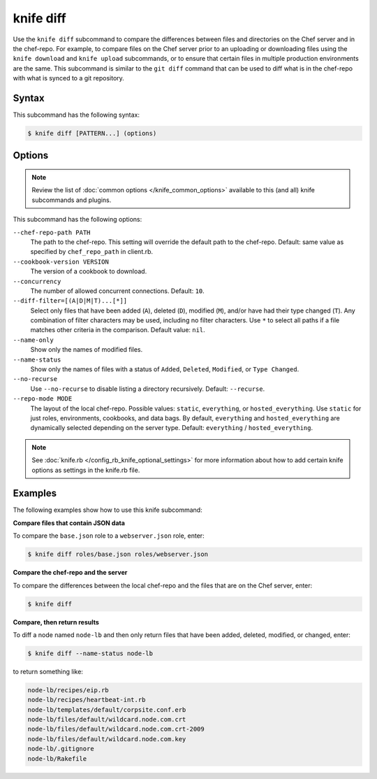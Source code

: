 =====================================================
knife diff
=====================================================

.. tag knife_diff_summary

Use the ``knife diff`` subcommand to compare the differences between files and directories on the Chef server and in the chef-repo. For example, to compare files on the Chef server prior to an uploading or downloading files using the ``knife download`` and ``knife upload`` subcommands, or to ensure that certain files in multiple production environments are the same. This subcommand is similar to the ``git diff`` command that can be used to diff what is in the chef-repo with what is synced to a git repository.

.. end_tag

Syntax
=====================================================
This subcommand has the following syntax:

.. code-block:: bash

   $ knife diff [PATTERN...] (options)

Options
=====================================================
.. note:: .. tag knife_common_see_common_options_link

          Review the list of :doc:`common options </knife_common_options>` available to this (and all) knife subcommands and plugins.

          .. end_tag

.. This file describes a command or a subcommand for Knife.
.. The contents of this file may be included in multiple topics (using the includes directive).
.. The contents of this file should be modified in a way that preserves its ability to appear in multiple topics.

This subcommand has the following options:

``--chef-repo-path PATH``
   The path to the chef-repo. This setting will override the default path to the chef-repo. Default: same value as specified by ``chef_repo_path`` in client.rb.

``--cookbook-version VERSION``
   The version of a cookbook to download.

``--concurrency``
   The number of allowed concurrent connections. Default: ``10``.

``--diff-filter=[(A|D|M|T)...[*]]``
   Select only files that have been added (``A``), deleted (``D``), modified (``M``), and/or have had their type changed (``T``). Any combination of filter characters may be used, including no filter characters. Use ``*`` to select all paths if a file matches other criteria in the comparison. Default value: ``nil``.

``--name-only``
   Show only the names of modified files.

``--name-status``
   Show only the names of files with a status of ``Added``, ``Deleted``, ``Modified``, or ``Type Changed``.

``--no-recurse``
   Use ``--no-recurse`` to disable listing a directory recursively. Default: ``--recurse``.

``--repo-mode MODE``
   The layout of the local chef-repo. Possible values: ``static``, ``everything``, or ``hosted_everything``. Use ``static`` for just roles, environments, cookbooks, and data bags. By default, ``everything`` and ``hosted_everything`` are dynamically selected depending on the server type. Default: ``everything`` / ``hosted_everything``.

.. note:: .. tag knife_common_see_all_config_options

          See :doc:`knife.rb </config_rb_knife_optional_settings>` for more information about how to add certain knife options as settings in the knife.rb file.

          .. end_tag

Examples
=====================================================
The following examples show how to use this knife subcommand:

**Compare files that contain JSON data**

To compare the ``base.json`` role to a ``webserver.json`` role, enter:

.. code-block:: bash

   $ knife diff roles/base.json roles/webserver.json

**Compare the chef-repo and the server**

To compare the differences between the local chef-repo and the files that are on the Chef server, enter:

.. code-block:: bash

   $ knife diff

**Compare, then return results**

To diff a node named ``node-lb`` and then only return files that have been added, deleted, modified, or changed, enter:

.. code-block:: bash

   $ knife diff --name-status node-lb

to return something like:

.. code-block:: bash

   node-lb/recipes/eip.rb
   node-lb/recipes/heartbeat-int.rb
   node-lb/templates/default/corpsite.conf.erb
   node-lb/files/default/wildcard.node.com.crt
   node-lb/files/default/wildcard.node.com.crt-2009
   node-lb/files/default/wildcard.node.com.key
   node-lb/.gitignore
   node-lb/Rakefile


